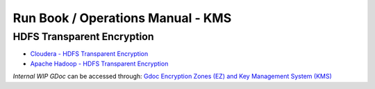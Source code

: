 **********************************
Run Book / Operations Manual - KMS
**********************************


HDFS Transparent Encryption
===========================

* `Cloudera - HDFS Transparent Encryption <https://docs.cloudera.com/documentation/enterprise/5-9-x/topics/cdh_sg_hdfs_encryption.html>`_
* `Apache Hadoop - HDFS Transparent Encryption <https://hadoop.apache.org/docs/r2.10.0/hadoop-project-dist/hadoop-hdfs/TransparentEncryption.html>`_


*Internal WIP GDoc* can be accessed through: `Gdoc Encryption Zones (EZ) and Key Management System (KMS) <https://docs.google.com/document/d/1b-HpPgx4BX34VAKrd2TT9cf4y2-yeoNsKfJxbrD0yag>`_

.. raw:: html

  <iframe width="600" height="400" src="https://docs.google.com/document/d/1b-HpPgx4BX34VAKrd2TT9cf4y2-yeoNsKfJxbrD0yag" frameborder="0" allowfullscreen></iframe>  